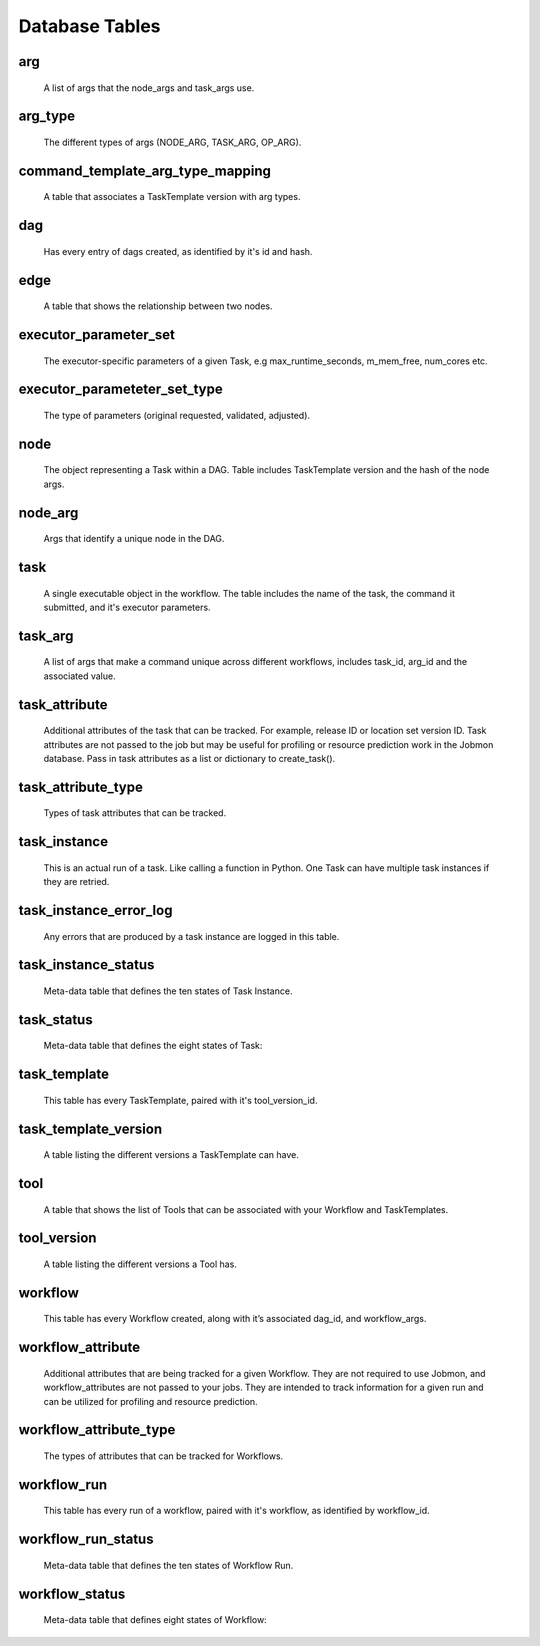 ***************
Database Tables
***************

arg
###
    A list of args that the node_args and task_args use.

arg_type
########
    The different types of args (NODE_ARG, TASK_ARG, OP_ARG).

command_template_arg_type_mapping
#################################
    A table that associates a TaskTemplate version with arg types.

dag
###
    Has every entry of dags created, as identified by it's id and hash.

edge
####
    A table that shows the relationship between two nodes.

executor_parameter_set
######################
    The executor-specific parameters of a given Task, e.g max_runtime_seconds, m_mem_free,
    num_cores etc.

executor_parameteter_set_type
#############################
    The type of parameters (original requested, validated, adjusted).

node
####
    The object representing a Task within a DAG. Table includes TaskTemplate version and the
    hash of the node args.

node_arg
########
    Args that identify a unique node in the DAG.

task
####
    A single executable object in the workflow. The table includes the name of the task, the
    command it submitted, and it's executor parameters.

task_arg
########
    A list of args that make a command unique across different workflows, includes task_id,
    arg_id and the associated value.

task_attribute
##############
    Additional attributes of the task that can be tracked. For example, release ID or location
    set version ID. Task attributes are not passed to the job but may be useful for profiling
    or resource prediction work in the Jobmon database. Pass in task attributes as a list or
    dictionary to create_task().

task_attribute_type
###################
    Types of task attributes that can be tracked.

task_instance
#############
    This is an actual run of a task. Like calling a function in Python. One Task can have
    multiple task instances if they are retried.

task_instance_error_log
#######################
    Any errors that are produced by a task instance are logged in this table.

task_instance_status
####################
    Meta-data table that defines the ten states of Task Instance.

task_status
###########
    Meta-data table that defines the eight states of Task:

task_template
#############
    This table has every TaskTemplate, paired with it's tool_version_id.

task_template_version
#####################
    A table listing the different versions a TaskTemplate can have.

tool
####
    A table that shows the list of Tools that can be associated with your Workflow and
    TaskTemplates.

tool_version
############
    A table listing the different versions a Tool has.

workflow
########
    This table has every Workflow created, along with it’s associated dag_id,
    and workflow_args.

workflow_attribute
##################
    Additional attributes that are being tracked for a given Workflow. They are not required
    to use Jobmon, and workflow_attributes are not passed to your jobs. They are intended to
    track information for a given run and can be utilized for profiling and resource
    prediction.

workflow_attribute_type
#######################
    The types of attributes that can be tracked for Workflows.

workflow_run
############
    This table has every run of a workflow, paired with it's workflow, as identified by
    workflow_id.

workflow_run_status
###################
    Meta-data table that defines the ten states of Workflow Run.

workflow_status
###############
    Meta-data table that defines eight states of Workflow: